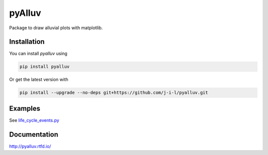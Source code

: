 =======
pyAlluv
=======

Package to draw alluvial plots with matplotlib.

.. inclusion-marker-do-not-remove

Installation
=============

You can install `pyalluv` using

.. code-block:: console

    pip install pyalluv

Or get the latest version with

.. code-block:: console

    pip install --upgrade --no-deps git+https://github.com/j-i-l/pyalluv.git

Examples
=========

.. exclusion-marker-do-not-remove

See `life_cycle_events.py <examples/life_cycle_events.py>`_

Documentation
==============

http://pyalluv.rtfd.io/
